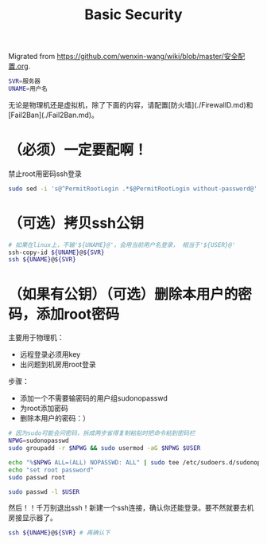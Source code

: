 :PROPERTIES:
:ID:       20251029T222311
:END:
#+title: Basic Security

Migrated from https://github.com/wenxin-wang/wiki/blob/master/安全配置.org.

#+BEGIN_SRC bash
SVR=服务器
UNAME=用户名
#+END_SRC

无论是物理机还是虚拟机，除了下面的内容，请配置[防火墙](./FirewallD.md)和[Fail2Ban](./Fail2Ban.md)。

* （必须）一定要配啊！

禁止root用密码ssh登录

#+BEGIN_SRC bash
sudo sed -i 's@^PermitRootLogin .*$@PermitRootLogin without-password@' /etc/ssh/sshd_config && (sudo systemctl restart sshd || sudo service sshd restart)
#+END_SRC

* （可选）拷贝ssh公钥

#+BEGIN_SRC bash
# 如果在linux上，不输'${UNAME}@'，会用当前用户名登录， 相当于'${USER}@'
ssh-copy-id ${UNAME}@${SVR}
ssh ${UNAME}@${SVR}
#+END_SRC

* （如果有公钥）（可选）删除本用户的密码，添加root密码

主要用于物理机：
- 远程登录必须用key
- 出问题到机房用root登录

步骤：
- 添加一个不需要输密码的用户组sudonopasswd
- 为root添加密码
- 删除本用户的密码：）

#+BEGIN_SRC bash
# 因为sudo可能会问密码，拆成两步省得复制粘贴时把命令粘到密码栏
NPWG=sudonopasswd
sudo groupadd -r $NPWG && sudo usermod -aG $NPWG $USER

echo "%$NPWG ALL=(ALL) NOPASSWD: ALL" | sudo tee /etc/sudoers.d/sudonopasswd
echo "set root password"
sudo passwd root

sudo passwd -l $USER
#+END_SRC

然后！！千万别退出ssh！新建一个ssh连接，确认你还能登录。要不然就要去机房接显示器了。

#+BEGIN_SRC bash
ssh ${UNAME}@${SVR} # 再确认下
#+END_SRC
